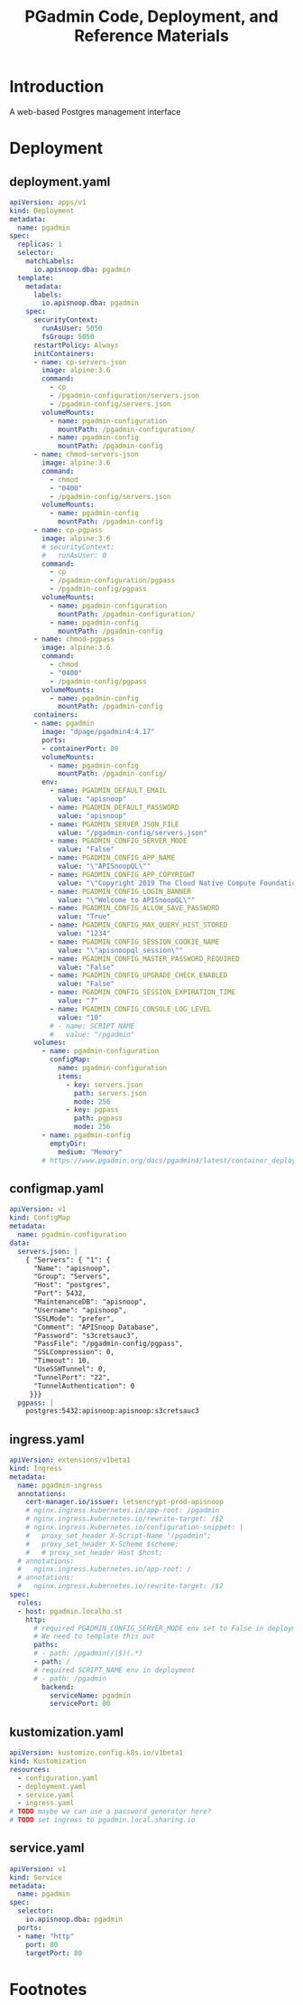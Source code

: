 #+TITLE: PGadmin Code, Deployment, and Reference Materials
#+TODO: TODO(t) IN-PROGRESS(i) WAITING(w) | DONE(d)

* Introduction 
  A web-based Postgres management interface
* Deployment
** deployment.yaml
#+begin_src yaml :tangle ./deployment/deployment.yaml
apiVersion: apps/v1
kind: Deployment
metadata:
  name: pgadmin
spec:
  replicas: 1
  selector:
    matchLabels:
      io.apisnoop.dba: pgadmin
  template:
    metadata:
      labels:
        io.apisnoop.dba: pgadmin
    spec:
      securityContext:
        runAsUser: 5050
        fsGroup: 5050
      restartPolicy: Always
      initContainers:
      - name: cp-servers-json
        image: alpine:3.6
        command:
          - cp
          - /pgadmin-configuration/servers.json
          - /pgadmin-config/servers.json
        volumeMounts:
          - name: pgadmin-configuration
            mountPath: /pgadmin-configuration/
          - name: pgadmin-config
            mountPath: /pgadmin-config
      - name: chmod-servers-json
        image: alpine:3.6
        command:
          - chmod
          - "0400"
          - /pgadmin-config/servers.json
        volumeMounts:
          - name: pgadmin-config
            mountPath: /pgadmin-config
      - name: cp-pgpass
        image: alpine:3.6
        # securityContext:
        #   runAsUser: 0
        command:
          - cp
          - /pgadmin-configuration/pgpass
          - /pgadmin-config/pgpass
        volumeMounts:
          - name: pgadmin-configuration
            mountPath: /pgadmin-configuration/
          - name: pgadmin-config
            mountPath: /pgadmin-config
      - name: chmod-pgpass
        image: alpine:3.6
        command:
          - chmod
          - "0400"
          - /pgadmin-config/pgpass
        volumeMounts:
          - name: pgadmin-config
            mountPath: /pgadmin-config
      containers:
      - name: pgadmin
        image: "dpage/pgadmin4:4.17"
        ports:
        - containerPort: 80
        volumeMounts:
          - name: pgadmin-config
            mountPath: /pgadmin-config/
        env:
          - name: PGADMIN_DEFAULT_EMAIL
            value: "apisnoop"
          - name: PGADMIN_DEFAULT_PASSWORD
            value: "apisnoop"
          - name: PGADMIN_SERVER_JSON_FILE
            value: "/pgadmin-config/servers.json"
          - name: PGADMIN_CONFIG_SERVER_MODE
            value: "False"
          - name: PGADMIN_CONFIG_APP_NAME
            value: "\"APISnoopQL\""
          - name: PGADMIN_CONFIG_APP_COPYRIGHT
            value: "\"Copyright 2019 The Cloud Native Compute Foundation\""
          - name: PGADMIN_CONFIG_LOGIN_BANNER
            value: "\"Welcome to APISnoopQL\""
          - name: PGADMIN_CONFIG_ALLOW_SAVE_PASSWORD
            value: "True"
          - name: PGADMIN_CONFIG_MAX_QUERY_HIST_STORED
            value: "1234"
          - name: PGADMIN_CONFIG_SESSION_COOKIE_NAME
            value: "\"apisnoopql_session\""
          - name: PGADMIN_CONFIG_MASTER_PASSWORD_REQUIRED
            value: "False"
          - name: PGADMIN_CONFIG_UPGRADE_CHECK_ENABLED
            value: "False"
          - name: PGADMIN_CONFIG_SESSION_EXPIRATION_TIME
            value: "7"
          - name: PGADMIN_CONFIG_CONSOLE_LOG_LEVEL
            value: "10"
          # - name: SCRIPT_NAME
          #   value: "/pgadmin"
      volumes:
        - name: pgadmin-configuration
          configMap:
            name: pgadmin-configuration
            items:
              - key: servers.json
                path: servers.json
                mode: 256
              - key: pgpass
                path: pgpass
                mode: 256
        - name: pgadmin-config
          emptyDir:
            medium: "Memory"
        # https://www.pgadmin.org/docs/pgadmin4/latest/container_deployment.html#http-via-nginx
#+end_src

** configmap.yaml
#+begin_src yaml :tangle ./deployment/configmap.yaml
apiVersion: v1
kind: ConfigMap
metadata:
  name: pgadmin-configuration
data:
  servers.json: |
    { "Servers": { "1": {
      "Name": "apisnoop",
      "Group": "Servers",
      "Host": "postgres",
      "Port": 5432,
      "MaintenanceDB": "apisnoop",
      "Username": "apisnoop",
      "SSLMode": "prefer",
      "Comment": "APISnoop Database",
      "Password": "s3cretsauc3",
      "PassFile": "/pgadmin-config/pgpass",
      "SSLCompression": 0,
      "Timeout": 10,
      "UseSSHTunnel": 0,
      "TunnelPort": "22",
      "TunnelAuthentication": 0
     }}}
  pgpass: |
    postgres:5432:apisnoop:apisnoop:s3cretsauc3
#+end_src

** ingress.yaml
#+begin_src yaml :tangle ./deployment/ingress.yaml   
apiVersion: extensions/v1beta1
kind: Ingress
metadata:
  name: pgadmin-ingress
  annotations:
    cert-manager.io/issuer: letsencrypt-prod-apisnoop
    # nginx.ingress.kubernetes.io/app-root: /pgadmin
    # nginx.ingress.kubernetes.io/rewrite-target: /$2
    # nginx.ingress.kubernetes.io/configuration-snippet: |
    #   proxy_set_header X-Script-Name "/pgadmin";
    #   proxy_set_header X-Scheme $scheme;
    #   # proxy_set_header Host $host;
  # annotations:
  #   nginx.ingress.kubernetes.io/app-root: /
  # annotations:
  #   nginx.ingress.kubernetes.io/rewrite-target: /$2
spec:
  rules:
  - host: pgadmin.localho.st
    http:
      # required PGADMIN_CONFIG_SERVER_MODE env set to False in deployment
      # We need to template this out
      paths:
      # - path: /pgadmin(/|$)(.*)
      - path: /
      # required SCRIPT_NAME env in deployment
      # - path: /pgadmin
        backend:
          serviceName: pgadmin
          servicePort: 80
#+end_src

** kustomization.yaml
#+begin_src yaml :tangle ./deployment/kustomization.yaml
apiVersion: kustomize.config.k8s.io/v1beta1
kind: Kustomization
resources:
  - configuration.yaml
  - deployment.yaml
  - service.yaml
  - ingress.yaml
# TODO maybe we can use a password generator here?
# TODO set ingress to pgadmin.local.sharing.io 
#+end_src

** service.yaml
#+begin_src yaml :tangle ./deployment/service.yaml
apiVersion: v1
kind: Service
metadata:
  name: pgadmin
spec:
  selector:
    io.apisnoop.dba: pgadmin
  ports:
  - name: "http"
    port: 80
    targetPort: 80
#+end_src

* Footnotes
